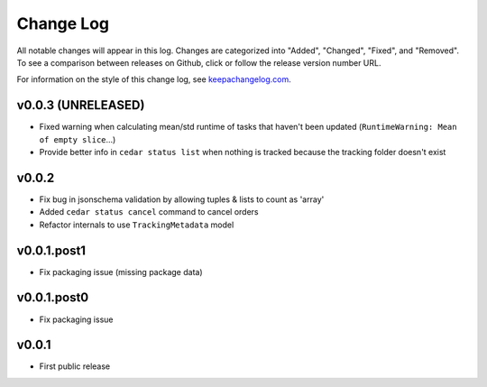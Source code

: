 ==========
Change Log
==========

All notable changes will appear in this log. Changes are categorized into
"Added", "Changed", "Fixed", and "Removed". To see a comparison between
releases on Github, click or follow the release version number URL.

For information on the style of this change log, see
`keepachangelog.com <http://keepachangelog.com/>`__.


v0.0.3 (UNRELEASED)
===================

* Fixed warning when calculating mean/std runtime of tasks that haven't been
  updated (``RuntimeWarning: Mean of empty slice``...)
* Provide better info in ``cedar status list`` when nothing is tracked because
  the tracking folder doesn't exist


v0.0.2
======

* Fix bug in jsonschema validation by allowing tuples & lists to count
  as 'array'
* Added ``cedar status cancel`` command to cancel orders
* Refactor internals to use ``TrackingMetadata`` model

v0.0.1.post1
============

* Fix packaging issue (missing package data)


v0.0.1.post0
============

* Fix packaging issue


v0.0.1
======

* First public release
